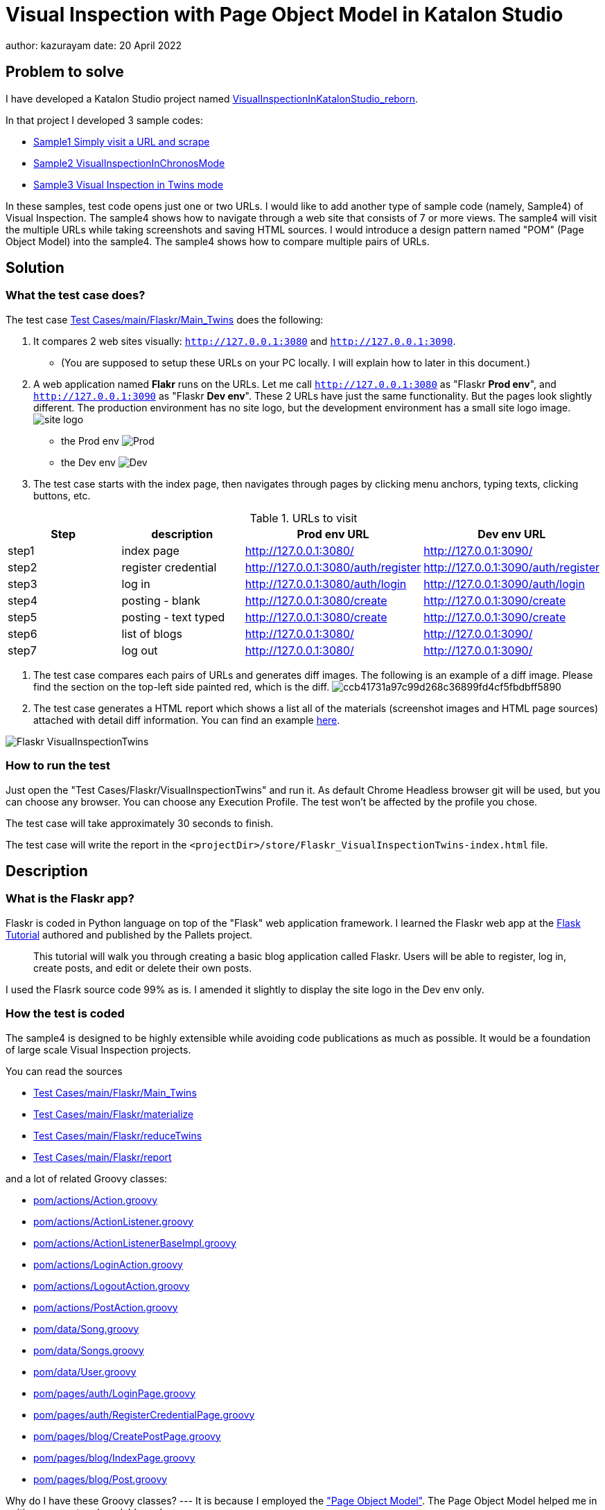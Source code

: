 = Visual Inspection with Page Object Model in Katalon Studio

author: kazurayam
date: 20 April 2022

== Problem to solve

I have developed a Katalon Studio project named link:https://github.com/kazurayam/VisualInspectionInKatalonStudio_Reborn[VisualInspectionInKatalonStudio_reborn]. 

In that project I developed 3 sample codes:

- link:https://github.com/kazurayam/VisualInspectionInKatalonStudio_Reborn#sample1-simply-visit-a-url-and-scrape[Sample1 Simply visit a URL and scrape]
- link:https://github.com/kazurayam/VisualInspectionInKatalonStudio_Reborn#sample2-visual-inspection-in-chronos-mode[Sample2 VisualInspectionInChronosMode]
- link:https://github.com/kazurayam/VisualInspectionInKatalonStudio_Reborn#sample3-visual-inspection-in-twins-mode[Sample3 Visual Inspection in Twins mode]

In these samples, test code opens just one or two URLs. I would like to add another type of sample code (namely, Sample4) of Visual Inspection. The sample4 shows how to navigate through a web site that consists of 7 or more views. The sample4 will visit the multiple URLs while taking screenshots and saving HTML sources. I would introduce a design pattern named "POM" (Page Object Model) into the sample4. The sample4 shows how to compare multiple pairs of URLs. 

== Solution

=== What the test case does?

The test case link:https://github.com/kazurayam/VisualInspection_with_PageObjectModel_in_KatalonStudio/blob/master/Scripts/main/Flaskr/Main_Twins/Script1646271527599.groovy[Test Cases/main/Flaskr/Main_Twins] does the following:

1. It compares 2 web sites visually: `http://127.0.0.1:3080` and `http://127.0.0.1:3090`. 
- (You are supposed to setup these URLs on your PC locally. I will explain how to later in this document.)
2. A web application named **Flakr** runs on the URLs. Let me call `http://127.0.0.1:3080` as "Flaskr *Prod env*", and `http://127.0.0.1:3090` as "Flaskr *Dev env*". These 2 URLs have just the same functionality. But the pages look slightly different. The production environment has no site logo, but the development environment has a small site logo image. 
image:docs/images/Sample4_Flaskr/site_logo.png[] 
- the Prod env
image:docs/store/Flaskr_Main_Twins/20220410_101841/objects/f279fbe4784084240db43379ee4134b841862864.png[Prod]
- the Dev env
image:docs/store/Flaskr_Main_Twins/20220410_101852/objects/c8c65f537e6a70ac998cb6175a9fc44be37a7dae.png[Dev]

3. The test case starts with the index page, then navigates through pages by clicking menu anchors, typing texts, clicking buttons, etc.

[cols="4*", options="header"]
.URLs to visit
|===
|Step|description|Prod env URL|Dev env URL

|step1
|index page
|http://127.0.0.1:3080/
|http://127.0.0.1:3090/

|step2
|register credential
|http://127.0.0.1:3080/auth/register
|http://127.0.0.1:3090/auth/register

|step3
|log in
|http://127.0.0.1:3080/auth/login
|http://127.0.0.1:3090/auth/login

|step4
|posting - blank
|http://127.0.0.1:3080/create
|http://127.0.0.1:3090/create

|step5
|posting - text typed
|http://127.0.0.1:3080/create
|http://127.0.0.1:3090/create

|step6
|list of blogs
|http://127.0.0.1:3080/
|http://127.0.0.1:3090/

|step7
|log out
|http://127.0.0.1:3080/
|http://127.0.0.1:3090/

|===

4. The test case compares each pairs of URLs and generates diff images. The following is an example of a diff image. Please find the section on the top-left side painted red, which is the diff. 
image:docs/store/Flaskr_Main_Twins/20220410_101903/objects/ccb41731a97c99d268c36899fd4cf5fbdbff5890.png[]

5. The test case generates a HTML report which shows a list all of the materials (screenshot images and HTML page sources) attached with detail diff information. You can find an example link:https://kazurayam.github.io/VisualInspection_with_PageObjectModel_in_KatalonStudio/store/Flaskr_Main_Twins-index.html[here].

image:docs/images/Sample4_Flaskr/Flaskr_VisualInspectionTwins.png[]


=== How to run the test

Just open the "Test Cases/Flaskr/VisualInspectionTwins" and run it. As default Chrome Headless browser git will be used, but you can choose any browser. You can choose any Execution Profile. The test won't be affected by the profile you chose.

The test case will take approximately 30 seconds to finish.

The test case will write the report in the `<projectDir>/store/Flaskr_VisualInspectionTwins-index.html` file.

== Description

=== What is the Flaskr app?

Flaskr is coded in Python language on top of the "Flask" web application framework. I learned the Flaskr web app at the link:https://flask.palletsprojects.com/en/2.0.x/tutorial/[Flask Tutorial] authored and published by the Pallets project.

____
This tutorial will walk you through creating a basic blog application called Flaskr. Users will be able to register, log in, create posts, and edit or delete their own posts. 
____

I used the Flasrk source code 99% as is. I amended it slightly to display the site logo in the Dev env only.

=== How the test is coded


The sample4 is designed to be highly extensible while avoiding code publications as much as possible. It would be a foundation of large scale Visual Inspection projects.

You can read the sources

- link:https://github.com/kazurayam/VisualInspection_with_PageObjectModel_in_KatalonStudio/blob/master/Scripts/main/Flaskr/Main_Twins/Script1646271527599.groovy[Test Cases/main/Flaskr/Main_Twins]
- link:https://github.com/kazurayam/VisualInspection_with_PageObjectModel_in_KatalonStudio/blob/master/Scripts/main/Flaskr/materialize/Script1645868375656.groovy[Test Cases/main/Flaskr/materialize]
- link:https://github.com/kazurayam/VisualInspection_with_PageObjectModel_in_KatalonStudio/blob/master/Scripts/main/Flaskr/reduceTwins/Script1650172681527.groovy[Test Cases/main/Flaskr/reduceTwins]
- link:https://github.com/kazurayam/VisualInspection_with_PageObjectModel_in_KatalonStudio/blob/master/Scripts/main/Flaskr/report/Script1646272301192.groovy[Test Cases/main/Flaskr/report]

and a lot of related Groovy classes:

- link:https://github.com/kazurayam/VisualInspection_with_PageObjectModel_in_KatalonStudio/blob/master/Include/scripts/groovy/com/kazurayam/uitestjava/flaskr/pom/actions/Action.java[pom/actions/Action.groovy]
- link:https://github.com/kazurayam/VisualInspection_with_PageObjectModel_in_KatalonStudio/blob/master/Include/scripts/groovy/com/kazurayam/uitestjava/flaskr/pom/actions/ActionListener.groovy[pom/actions/ActionListener.groovy]
- link:https://github.com/kazurayam/VisualInspection_with_PageObjectModel_in_KatalonStudio/blob/master/Include/scripts/groovy/com/kazurayam/uitestjava/flaskr/pom/actions/ActionListenerBaseImpl.groovy[pom/actions/ActionListenerBaseImpl.groovy]
- link:https://github.com/kazurayam/VisualInspection_with_PageObjectModel_in_KatalonStudio/blob/master/Include/scripts/groovy/com/kazurayam/uitestjava/flaskr/pom/actions/LoginAction.groovy[pom/actions/LoginAction.groovy]
- link:https://github.com/kazurayam/VisualInspection_with_PageObjectModel_in_KatalonStudio/blob/master/Include/scripts/groovy/com/kazurayam/uitestjava/flaskr/pom/actions/LogoutAction.groovy[pom/actions/LogoutAction.groovy]
- link:https://github.com/kazurayam/VisualInspection_with_PageObjectModel_in_KatalonStudio/blob/master/Include/scripts/groovy/com/kazurayam/uitestjava/flaskr/pom/actions/PostAction.groovy[pom/actions/PostAction.groovy]
- link:https://github.com/kazurayam/VisualInspection_with_PageObjectModel_in_KatalonStudio/blob/master/Include/scripts/groovy/com/kazurayam/uitestjava/flaskr/pom/data/Song.groovy[pom/data/Song.groovy]
- link:https://github.com/kazurayam/VisualInspection_with_PageObjectModel_in_KatalonStudio/blob/master/Include/scripts/groovy/com/kazurayam/uitestjava/flaskr/pom/data/Songs.groovy[pom/data/Songs.groovy]
- link:https://github.com/kazurayam/VisualInspection_with_PageObjectModel_in_KatalonStudio/blob/master/Include/scripts/groovy/com/kazurayam/uitestjava/flaskr/pom/data/User.groovy[pom/data/User.groovy]
- link:https://github.com/kazurayam/VisualInspection_with_PageObjectModel_in_KatalonStudio/blob/master/Include/scripts/groovy/com/kazurayam/uitestjava/flaskr/pom/pages/auth/LoginPage.groovy[pom/pages/auth/LoginPage.groovy]
- link:https://github.com/kazurayam/VisualInspection_with_PageObjectModel_in_KatalonStudio/blob/master/Include/scripts/groovy/com/kazurayam/uitestjava/flaskr/pom/pages/auth/RegisterCredentialPage.groovy[pom/pages/auth/RegisterCredentialPage.groovy]
- link:https://github.com/kazurayam/VisualInspection_with_PageObjectModel_in_KatalonStudio/blob/master/Include/scripts/groovy/com/kazurayam/uitestjava/flaskr/pom/pages/blog/CreatePostPage.groovy[pom/pages/blog/CreatePostPage.groovy]
- link:https://github.com/kazurayam/VisualInspection_with_PageObjectModel_in_KatalonStudio/blob/master/Include/scripts/groovy/com/kazurayam/uitestjava/flaskr/pom/pages/blog/IndexPage.groovy[pom/pages/blog/IndexPage.groovy]
- link:https://github.com/kazurayam/VisualInspection_with_PageObjectModel_in_KatalonStudio/blob/master/Include/scripts/groovy/com/kazurayam/uitestjava/flaskr/pom/pages/blog/Post.groovy[pom/pages/blog/Post.groovy]

Why do I have these Groovy classes? --- It is because I employed the link:https://www.guru99.com/page-object-model-pom-page-factory-in-selenium-ultimate-guide.html["Page Object Model"]. The Page Object Model helped me in writing compact and readable codes.

The POM classes are developed outside Katalon Studio. I developed the POM classes in the following project:

- https://github.com/kazurayam/MyPythonProjectTemplate/tree/master/uitestjava

and the `importSourceOfFlaskrPOM` task defined in the `build.gradle` copies the source from the origin to this project. 


== Environment setup

In the sample4, we need 2 URLs available on our own PC.

- http://127.0.0.1:3080/
- http://127.0.0.1:3090 

You can make it work on your PC. You need link:https://www.docker.com/[Docker] installed into your PC.

=== Installing Docker Desktop

On my MacBook Air, I installed https://www.docker.com/products/docker-desktop[Docker Desktop]. Docker Desktop for Windows is also available.

=== Command Line Interface

Here I assume you work on a Command Line Interface. I use the Terminal.app of macOS. For Windows user, install https://gitforwindows.org/[Git for Windows] which bundles "Git Bash".

=== Starting up Flaskr

Open a window of Command Line Interface, then execute:

----
$ cd $VisualInspectionInKatalonStudio_Reborn
$ ./startup-flaskr-prod.sh
----

This shell script will emit 2 lines of messages and will block:

----
you can visit http://127.0.0.1/
Serving on http://0.0.0.0:8080
----

Next, you want to open one more window of Command Line Interface, then execute:

----
$ cd $VisualInspectionInKatalonStudio_Reborn
$ ./startup-flaskr-dev.sh
----

This will emit 2 lines of messages and will block:

----
$ ./startup-flaskr-dev.sh
you can visit http://127.0.0.1:3090/
Serving on http://0.0.0.0:8080
----

By `lsof` command, you can make sure that 2 processes are listening to the IP port #80 and #3090 on your localhost.

----
$  lsof -i -P | grep LISTEN | grep com.docke
com.docke   709 kazuakiurayama  107u  IPv6 0x84f53716e8d7cb33      0t0  TCP *:3090 (LISTEN)
com.docke   709 kazuakiurayama  111u  IPv6 0x84f53716e8d771d3      0t0  TCP *:80 (LISTEN)
----

=== Shutting down Flaskr gracefully

You can stop the docker process gracefully by typing CTRL + C.

You should NEVER close the window of Command Line Interface without stopping the docker process by CTLR + C.

If you forced to close the window, then IP Port #80 and #3090 might be left *USED* status. In that case you would fail to start a new process of Flaskr again. When it occurred, you need to stop & restart your PC/OS to release the ports.




=== Initializing Database in the web app

The Flaskr has a backend database where credentials and blog posts are stored. After you repeated running tests several times you will find many blog posts are stored, and you would feel like to clean the database out.

Just type CTRL + C to stop the docker process and restart it. The start-up script will automatically initialize the Flaskr's internal database and make it empty.

=== How I used Docker

Hava a look at the code of link:https://github.com/kazurayam/VisualInspection_with_PageObjectModel_in_KatalonStudio/blob/master/Test%20Listeners/TLFlasrk.groovy[TLFlaskr.groovy]:


This code runs `docker run` command with a docker image `kazurayam/flaskr-kazurayam:1.1.0`. I created this docker image and published at the https://hub.docker.com/repository/docker/kazurayam/flaskr-kazurayam[Docker Hub].


